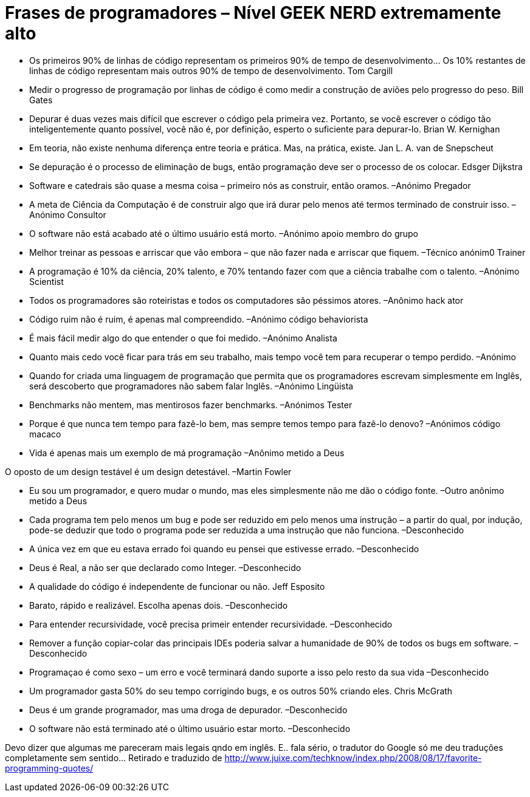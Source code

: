 = Frases de programadores – Nível GEEK NERD extremamente alto
:published_at: 2008-11-22
:hp-image: http://4.bp.blogspot.com/-bWEX0fHdyOA/UTSAWjOFVlI/AAAAAAAATjs/nJujQaRFt98/s1600/hello02.png

- Os primeiros 90% de linhas de código representam os primeiros 90% de tempo de desenvolvimento… Os 10% restantes de linhas de código representam mais outros 90% de tempo de desenvolvimento.
Tom Cargill

- Medir o progresso de programação por linhas de código é como medir a construção de aviões pelo progresso do peso.
Bill Gates

- Depurar é duas vezes mais difícil que escrever o código pela primeira vez. Portanto, se você escrever o código tão inteligentemente quanto possível, você não é, por definição, esperto o suficiente para depurar-lo.
Brian W. Kernighan

- Em teoria, não existe nenhuma diferença entre teoria e prática. Mas, na prática, existe.
Jan L. A. van de Snepscheut

- Se depuração é o processo de eliminação de bugs, então programação deve ser o processo de os colocar.
Edsger Dijkstra

- Software e catedrais são quase a mesma coisa – primeiro nós as construir, então oramos.
–Anónimo Pregador

- A meta de Ciência da Computação é de construir algo que irá durar pelo menos até termos terminado de construir isso.
–Anónimo Consultor

- O software não está acabado até o último usuário está morto.
–Anónimo apoio membro do grupo

- Melhor treinar as pessoas e arriscar que vão embora – que não fazer nada e arriscar que fiquem.
–Técnico anónim0 Trainer

- A programação é 10% da ciência, 20% talento, e 70% tentando fazer com que a ciência trabalhe com o talento.
–Anónimo Scientist

- Todos os programadores são roteiristas e todos os computadores são péssimos atores.
–Anônimo hack ator

- Código ruim não é ruim, é apenas mal compreendido.
–Anónimo código behaviorista

- É mais fácil medir algo do que entender o que foi medido.
–Anónimo Analista

- Quanto mais cedo você ficar para trás em seu trabalho, mais tempo você tem para recuperar o tempo perdido.
–Anónimo

- Quando for criada uma linguagem de programação que permita que os programadores escrevam simplesmente em Inglês, será descoberto que programadores não sabem falar Inglês.
–Anónimo Lingüista

- Benchmarks não mentem, mas mentirosos fazer benchmarks.
–Anónimos Tester

- Porque é que nunca tem tempo para fazê-lo bem, mas sempre temos tempo para fazê-lo denovo?
–Anónimos código macaco

- Vida é apenas mais um exemplo de má programação
–Anônimo metido a Deus

O oposto de um design testável é um design detestável.
–Martin Fowler

- Eu sou um programador, e quero mudar o mundo, mas eles simplesmente não me dão o código fonte.
–Outro anônimo metido a Deus

- Cada programa tem pelo menos um bug e pode ser reduzido em pelo menos uma instrução – a partir do qual, por indução, pode-se deduzir que todo o programa pode ser reduzida a uma instrução que não funciona.
–Desconhecido

- A única vez em que eu estava errado foi quando eu pensei que estivesse errado.
–Desconhecido

- Deus é Real, a não ser que declarado como Integer.
–Desconhecido

- A qualidade do código é independente de funcionar ou não.
Jeff Esposito

- Barato, rápido e realizável. Escolha apenas dois.
–Desconhecido

- Para entender recursividade, você precisa primeir entender recursividade.
–Desconhecido

- Remover a função copiar-colar das principais IDEs poderia salvar a humanidade de 90% de todos os bugs em software.
–Desconhecido

- Programaçao é como sexo – um erro e você terminará dando suporte a isso pelo resto da sua vida
–Desconhecido

- Um programador gasta 50% do seu tempo corrigindo bugs, e os outros 50% criando eles.
Chris McGrath

- Deus é um grande programador, mas uma droga de depurador.
–Desconhecido

- O software não está terminado até o último usuário estar morto.
–Desconhecido

Devo dizer que algumas me pareceram mais legais qndo em inglês. E.. fala sério, o tradutor do Google só me deu traduções completamente sem sentido…
Retirado e traduzido de http://www.juixe.com/techknow/index.php/2008/08/17/favorite-programming-quotes/